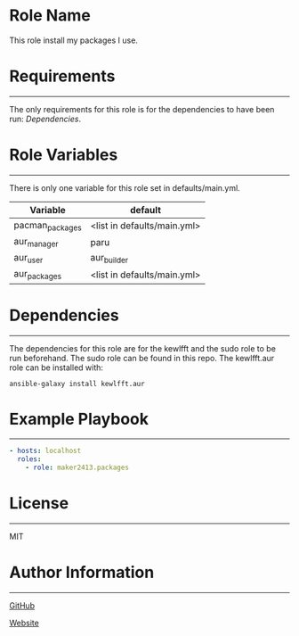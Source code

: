 * Role Name

This role install my packages I use.

* Requirements
------------

The only requirements for this role is for the dependencies to have been run: [[*Dependencies][Dependencies]].

* Role Variables
--------------

There is only one variable for this role set in defaults/main.yml.
| Variable        | default                     |
|-----------------+-----------------------------|
| pacman_packages | <list in defaults/main.yml> |
| aur_manager     | paru                        |
| aur_user        | aur_builder                 |
| aur_packages    | <list in defaults/main.yml> |

* Dependencies
------------

The dependencies for this role are for the kewlfft and the sudo role to be run beforehand.
The sudo role can be found in this repo.
The kewlfft.aur role can be installed with:

#+BEGIN_SRC fish
ansible-galaxy install kewlfft.aur
#+END_SRC

* Example Playbook
----------------

#+BEGIN_SRC yaml
  - hosts: localhost
    roles:
      - role: maker2413.packages
#+END_SRC

* License
-------

MIT

* Author Information
------------------

[[https://github.com/maker2413][GitHub]]

[[https://www.ethancpost.com][Website]]
